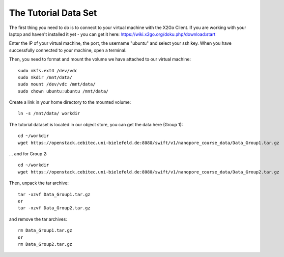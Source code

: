 The Tutorial Data Set
================================

The first thing you need to do is to connect to your virtual machine with the X2Go Client. If you are working with your laptop and haven't installed it yet - you can get it here:
https://wiki.x2go.org/doku.php/download:start

Enter the IP of your virtual machine, the port, the username "ubuntu" and select your ssh key. When you have successfully connected to your machine, open a terminal.


Then, you need to format and mount the volume we have attached to our virtual machine::

  sudo mkfs.ext4 /dev/vdc
  sudo mkdir /mnt/data/
  sudo mount /dev/vdc /mnt/data/
  sudo chown ubuntu:ubuntu /mnt/data/
  
Create a link in your home directory to the mounted volume::

  ln -s /mnt/data/ workdir 

The tutorial dataset is located in our object store, you can get the data here (Group 1)::

  cd ~/workdir
  wget https://openstack.cebitec.uni-bielefeld.de:8080/swift/v1/nanopore_course_data/Data_Group1.tar.gz

... and for Group 2::

  cd ~/workdir
  wget https://openstack.cebitec.uni-bielefeld.de:8080/swift/v1/nanopore_course_data/Data_Group2.tar.gz

Then, unpack the tar archive::

  tar -xzvf Data_Group1.tar.gz
  or
  tar -xzvf Data_Group2.tar.gz

and remove the tar archives::

  rm Data_Group1.tar.gz
  or
  rm Data_Group2.tar.gz
  
 
